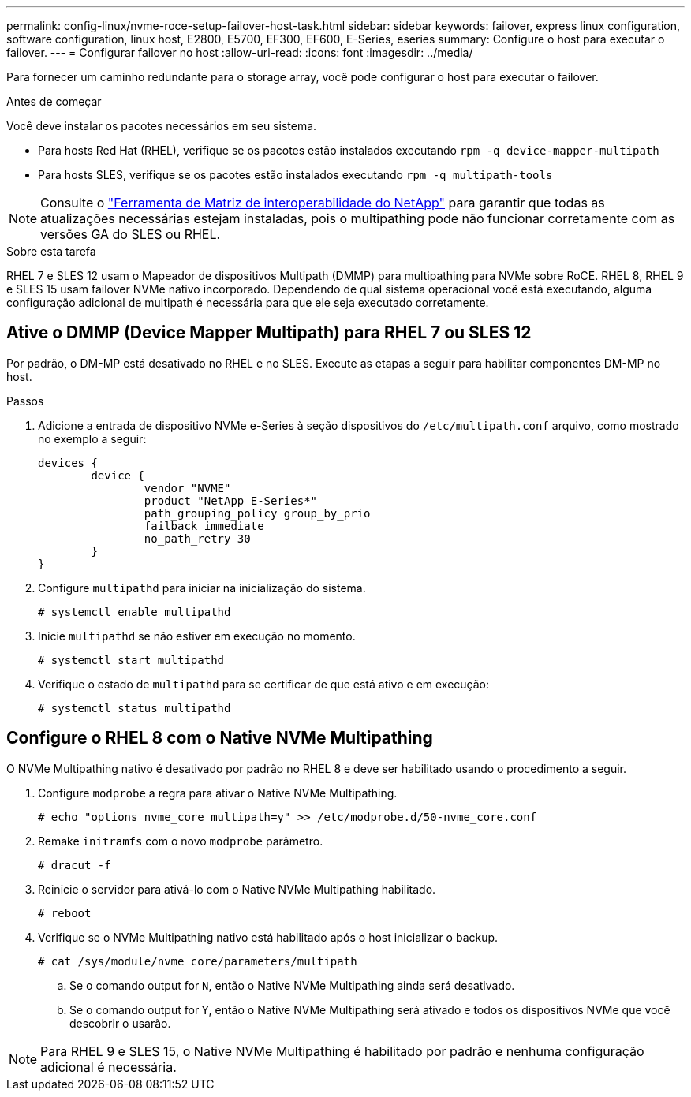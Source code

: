 ---
permalink: config-linux/nvme-roce-setup-failover-host-task.html 
sidebar: sidebar 
keywords: failover, express linux configuration, software configuration, linux host, E2800, E5700, EF300, EF600, E-Series, eseries 
summary: Configure o host para executar o failover. 
---
= Configurar failover no host
:allow-uri-read: 
:icons: font
:imagesdir: ../media/


[role="lead"]
Para fornecer um caminho redundante para o storage array, você pode configurar o host para executar o failover.

.Antes de começar
Você deve instalar os pacotes necessários em seu sistema.

* Para hosts Red Hat (RHEL), verifique se os pacotes estão instalados executando `rpm -q device-mapper-multipath`
* Para hosts SLES, verifique se os pacotes estão instalados executando `rpm -q multipath-tools`



NOTE: Consulte o https://mysupport.netapp.com/matrix["Ferramenta de Matriz de interoperabilidade do NetApp"^] para garantir que todas as atualizações necessárias estejam instaladas, pois o multipathing pode não funcionar corretamente com as versões GA do SLES ou RHEL.

.Sobre esta tarefa
RHEL 7 e SLES 12 usam o Mapeador de dispositivos Multipath (DMMP) para multipathing para NVMe sobre RoCE. RHEL 8, RHEL 9 e SLES 15 usam failover NVMe nativo incorporado. Dependendo de qual sistema operacional você está executando, alguma configuração adicional de multipath é necessária para que ele seja executado corretamente.



== Ative o DMMP (Device Mapper Multipath) para RHEL 7 ou SLES 12

Por padrão, o DM-MP está desativado no RHEL e no SLES. Execute as etapas a seguir para habilitar componentes DM-MP no host.

.Passos
. Adicione a entrada de dispositivo NVMe e-Series à seção dispositivos do `/etc/multipath.conf` arquivo, como mostrado no exemplo a seguir:
+
[listing]
----

devices {
        device {
                vendor "NVME"
                product "NetApp E-Series*"
                path_grouping_policy group_by_prio
                failback immediate
                no_path_retry 30
        }
}
----
. Configure `multipathd` para iniciar na inicialização do sistema.
+
[listing]
----
# systemctl enable multipathd
----
. Inicie `multipathd` se não estiver em execução no momento.
+
[listing]
----
# systemctl start multipathd
----
. Verifique o estado de `multipathd` para se certificar de que está ativo e em execução:
+
[listing]
----
# systemctl status multipathd
----




== Configure o RHEL 8 com o Native NVMe Multipathing

O NVMe Multipathing nativo é desativado por padrão no RHEL 8 e deve ser habilitado usando o procedimento a seguir.

. Configure  `modprobe` a regra para ativar o Native NVMe Multipathing.
+
[listing]
----
# echo "options nvme_core multipath=y" >> /etc/modprobe.d/50-nvme_core.conf
----
. Remake `initramfs` com o novo `modprobe` parâmetro.
+
[listing]
----
# dracut -f
----
. Reinicie o servidor para ativá-lo com o Native NVMe Multipathing habilitado.
+
[listing]
----
# reboot
----
. Verifique se o NVMe Multipathing nativo está habilitado após o host inicializar o backup.
+
[listing]
----
# cat /sys/module/nvme_core/parameters/multipath
----
+
.. Se o comando output for `N`, então o Native NVMe Multipathing ainda será desativado.
.. Se o comando output for `Y`, então o Native NVMe Multipathing será ativado e todos os dispositivos NVMe que você descobrir o usarão.





NOTE: Para RHEL 9 e SLES 15, o Native NVMe Multipathing é habilitado por padrão e nenhuma configuração adicional é necessária.
